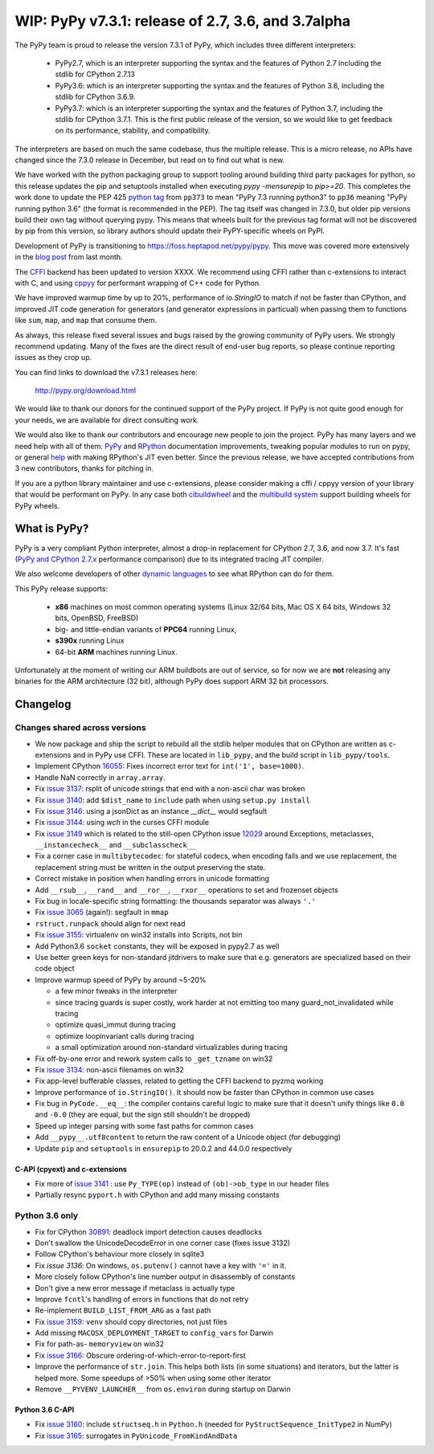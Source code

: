 ===================================================
WIP: PyPy v7.3.1: release of 2.7, 3.6, and 3.7alpha
===================================================

The PyPy team is proud to release the version 7.3.1 of PyPy, which includes
three different interpreters:

  - PyPy2.7, which is an interpreter supporting the syntax and the features of
    Python 2.7 including the stdlib for CPython 2.7.13

  - PyPy3.6: which is an interpreter supporting the syntax and the features of
    Python 3.6, including the stdlib for CPython 3.6.9.
    
  - PyPy3.7: which is an interpreter supporting the syntax and the features of
    Python 3.7, including the stdlib for CPython 3.7.1. This is the first
    public release of the version, so we would like to get feedback on its
    performance, stability, and compatibility.
    
The interpreters are based on much the same codebase, thus the multiple
release. This is a micro release, no APIs have changed since the 7.3.0 release
in December, but read on to find out what is new.

We have worked with the python packaging group to support tooling around
building third party packages for python, so this release updates the pip and
setuptools installed when executing `pypy -mensurepip` to `pip>=20`. This
completes the work done to update the PEP 425 `python tag`_ from ``pp373`` to
mean "PyPy 7.3 running python3" to ``pp36`` meaning "PyPy running python
3.6" (the format is recommended in the PEP). The tag itself was
changed in 7.3.0, but older pip versions build their own tag without querying
pypy. This means that wheels built for the previous tag format will not be
discovered by pip from this version, so library authors should update their
PyPY-specific wheels on PyPI.

Development of PyPy is transitioning to https://foss.heptapod.net/pypy/pypy.
This move was covered more extensively in the `blog post`_ from last month.

The `CFFI`_ backend has been updated to version XXXX. We recommend using CFFI
rather than c-extensions to interact with C, and using cppyy_ for performant
wrapping of C++ code for Python.

We have improved warmup time by up to 20%, performance of `io.StringIO` to
match if not be faster than CPython, and improved JIT code generation for
generators (and generator expressions in particual) when passing them to
functions like ``sum``, ``map``, and ``map`` that consume them.

As always, this release fixed several issues and bugs raised by the growing
community of PyPy users.  We strongly recommend updating. Many of the fixes are
the direct result of end-user bug reports, so please continue reporting issues
as they crop up.

You can find links to download the v7.3.1 releases here:

    http://pypy.org/download.html

We would like to thank our donors for the continued support of the PyPy
project. If PyPy is not quite good enough for your needs, we are available for
direct consulting work.

We would also like to thank our contributors and encourage new people to join
the project. PyPy has many layers and we need help with all of them: `PyPy`_
and `RPython`_ documentation improvements, tweaking popular modules to run
on pypy, or general `help`_ with making RPython's JIT even better. Since the
previous release, we have accepted contributions from 3 new contributors,
thanks for pitching in.

If you are a python library maintainer and use c-extensions, please consider
making a cffi / cppyy version of your library that would be performant on PyPy.
In any case both `cibuildwheel`_ and the `multibuild system`_ support
building wheels for PyPy wheels.

.. _`PyPy`: index.html
.. _`RPython`: https://rpython.readthedocs.org
.. _`help`: project-ideas.html
.. _`CFFI`: http://cffi.readthedocs.io
.. _`cppyy`: https://cppyy.readthedocs.io
.. _`available as wheels`: https://github.com/antocuni/pypy-wheels
.. _`portable-pypy`: https://github.com/squeaky-pl/portable-pypy
.. _`docker images`: https://github.com/pypy/manylinux
.. _`multibuild system`: https://github.com/matthew-brett/multibuild
.. _`cibuildwheel`: https://github.com/joerick/cibuildwheel
.. _`manylinux2010`: https://github.com/pypa/manylinux
.. _`blog post`: https://morepypy.blogspot.com/2020/02/pypy-and-cffi-have-moved-to-heptapod.html
.. _ `python tag`: https://www.python.org/dev/peps/pep-0425/#python-tag

What is PyPy?
=============

PyPy is a very compliant Python interpreter, almost a drop-in replacement for
CPython 2.7, 3.6, and now 3.7. It's fast (`PyPy and CPython 2.7.x`_ performance
comparison) due to its integrated tracing JIT compiler.

We also welcome developers of other `dynamic languages`_ to see what RPython
can do for them.

This PyPy release supports:

  * **x86** machines on most common operating systems
    (Linux 32/64 bits, Mac OS X 64 bits, Windows 32 bits, OpenBSD, FreeBSD)

  * big- and little-endian variants of **PPC64** running Linux,

  * **s390x** running Linux

  * 64-bit **ARM** machines running Linux.

Unfortunately at the moment of writing our ARM buildbots are out of service,
so for now we are **not** releasing any binaries for the ARM architecture (32
bit), although PyPy does support ARM 32 bit processors. 

.. _`PyPy and CPython 2.7.x`: http://speed.pypy.org
.. _`dynamic languages`: http://rpython.readthedocs.io/en/latest/examples.html


Changelog
=========

Changes shared across versions
------------------------------
- We now package and ship the script to rebuild all the stdlib helper modules
  that on CPython are written as c-extensions and in PyPy use CFFI. These are
  located in ``lib_pypy``, and the build script in ``lib_pypy/tools``.
- Implement CPython 16055_: Fixes incorrect error text for
  ``int('1', base=1000)``.
- Handle NaN correctly in ``array.array``.
- Fix `issue 3137`_: rsplit of unicode strings that end with a non-ascii char
  was broken
- Fix `issue 3140`_: add ``$dist_name`` to ``include`` path when using
  ``setup.py install``
- Fix `issue 3146`_: using a jsonDict as an instance `__dict__` would segfault
- Fix `issue 3144`_: using `wch` in the curses CFFI module 
- Fix `issue 3149`_ which is related to the still-open CPython issue 12029_
  around Exceptions, metaclasses, ``__instancecheck__`` and ``__subclasscheck__``
- Fix a corner case in ``multibytecodec``: for stateful codecs, when encoding
  fails and we use replacement, the replacement string must be written in the
  output preserving the state.
- Correct mistake in position when handling errors in unicode formatting
- Add ``__rsub__``, ``__rand__`` and ``__ror__``, ``__rxor__`` operations to
  set and frozenset objects
- Fix bug in locale-specific string formatting: the thousands separator was
  always ``'.'``
- Fix `issue 3065`_ (again!): segfault in ``mmap``
- ``rstruct.runpack`` should align for next read
- Fix `issue 3155`_: virtualenv on win32 installs into Scripts, not bin
- Add Python3.6 ``socket`` constants, they will be exposed in pypy2.7 as well
- Use better green keys for non-standard jitdrivers to make sure that e.g.
  generators are specialized based on their code object
- Improve warmup speed of PyPy by around ~5-20%

  - a few minor tweaks in the interpreter
  - since tracing guards is super costly, work harder at not emitting
    too many guard_not_invalidated while tracing
  - optimize quasi_immut during tracing
  - optimize loopinvariant calls during tracing
  - a small optimization around non-standard virtualizables during tracing
- Fix off-by-one error and rework system calls to ``_get_tzname`` on win32
- Fix `issue 3134`_: non-ascii filenames on win32
- Fix app-level bufferable classes, related to getting the CFFI backend to
  pyzmq working
- Improve performance of ``io.StringIO()``. It should now be faster than
  CPython in common use cases
- Fix bug in ``PyCode.__eq__``: the compiler contains careful logic to make
  sure that it doesn't unify things like ``0.0`` and ``-0.0`` (they are equal,
  but the sign still shouldn't be dropped)
- Speed up integer parsing with some fast paths for common cases
- Add ``__pypy__.utf8content`` to return the raw content of a Unicode object
  (for debugging)
- Update ``pip`` and ``setuptools`` in ``ensurepip`` to 20.0.2 and 44.0.0
  respectively

C-API (cpyext) and c-extensions
~~~~~~~~~~~~~~~~~~~~~~~~~~~~~~~
- Fix more of `issue 3141`_ : use ``Py_TYPE(op)`` instead of ``(ob)->ob_type``
  in our header files
- Partially resync ``pyport.h`` with CPython and add many missing constants

Python 3.6 only
---------------
- Fix for CPython 30891_: deadlock import detection causes deadlocks
- Don't swallow the UnicodeDecodeError in one corner case (fixes issue 3132)
- Follow CPython's behaviour more closely in sqlite3
- Fix `issue 3136`: On windows, ``os.putenv()`` cannot have a key with ``'='``
  in it.
- More closely follow CPython's line number output in disassembly of constants
- Don't give a new error message if metaclass is actually type
- Improve ``fcntl``'s handling of errors in functions that do not retry
- Re-implement ``BUILD_LIST_FROM_ARG`` as a fast path
- Fix `issue 3159`_: ``venv`` should copy directories, not just files
- Add missing ``MACOSX_DEPLOYMENT_TARGET`` to ``config_vars`` for Darwin
- Fix for path-as- ``memoryview`` on win32
- Fix `issue 3166`_: Obscure ordering-of-which-error-to-report-first
- Improve the performance of ``str.join``. This helps both lists (in some
  situations) and iterators, but the latter is helped more. Some speedups of
  >50% when using some other iterator
- Remove ``__PYVENV_LAUNCHER__`` from ``os.environ`` during startup on Darwin

Python 3.6 C-API
~~~~~~~~~~~~~~~~

- Fix `issue 3160`_: include ``structseq.h`` in ``Python.h`` (needed for
  ``PyStructSequence_InitType2`` in NumPy)
- Fix `issue 3165`_: surrogates in ``PyUnicode_FromKindAndData``

.. _`issue 3065`: https://foss.heptapod.net/pypy/pypy/issues/3065
.. _`issue 3132`: https://foss.heptapod.net/pypy/pypy/issues/3132
.. _`issue 3134`: https://foss.heptapod.net/pypy/pypy/issues/3134
.. _`issue 3136`: https://foss.heptapod.net/pypy/pypy/issues/3136
.. _`issue 3137`: https://foss.heptapod.net/pypy/pypy/issues/3137
.. _`issue 3140`: https://foss.heptapod.net/pypy/pypy/issues/3140
.. _`issue 3141`: https://foss.heptapod.net/pypy/pypy/issues/3141
.. _`issue 3144`: https://foss.heptapod.net/pypy/pypy/issues/3144
.. _`issue 3146`: https://foss.heptapod.net/pypy/pypy/issues/3146
.. _`issue 3149`: https://foss.heptapod.net/pypy/pypy/issues/3149
.. _`issue 3155`: https://foss.heptapod.net/pypy/pypy/issues/3155
.. _`issue 3159`: https://foss.heptapod.net/pypy/pypy/issues/3159
.. _`issue 3160`: https://foss.heptapod.net/pypy/pypy/issues/3160
.. _`issue 3165`: https://foss.heptapod.net/pypy/pypy/issues/3165
.. _`issue 3166`: https://foss.heptapod.net/pypy/pypy/issues/3166

.. _12029: https://bugs.python.org/issue12029
.. _16055: https://bugs.python.org/issue16055
.. _30891: https://bugs.python.org/issue30891

.. _`python tag`: https://www.python.org/dev/peps/pep-0425/#python-tag
